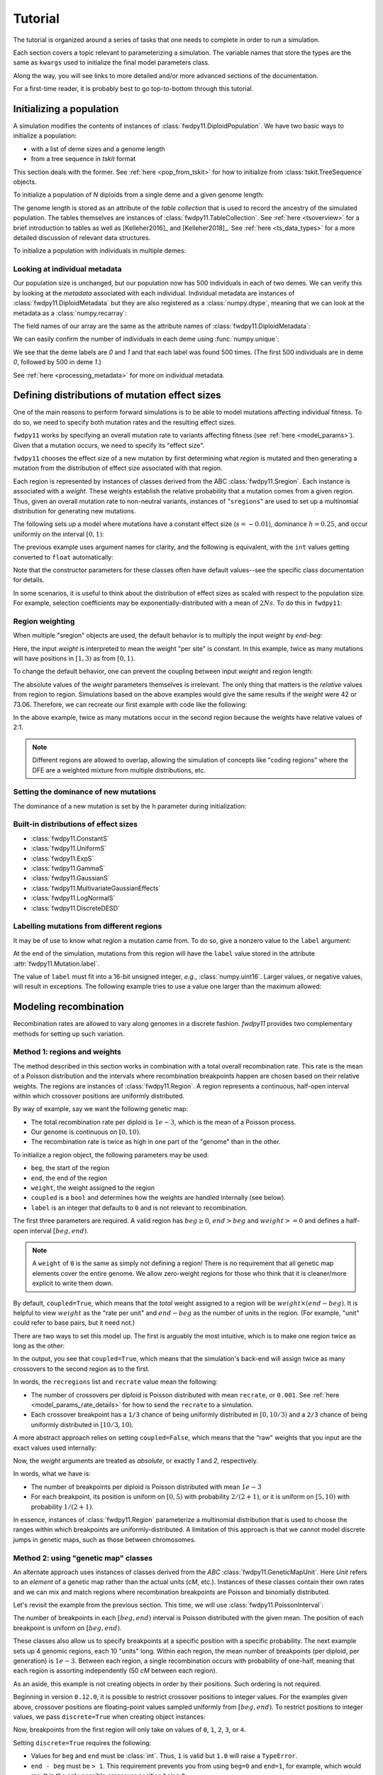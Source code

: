 .. _tutorial:

Tutorial
=================================================

.. jupyter-execute::
    :hide-code:

    import fwdpy11
    import numpy as np

The tutorial is organized around a series of tasks that one
needs to complete in order to run a simulation.

Each section covers a topic relevant to parameterizing a simulation.
The variable names that store the types are the same as ``kwargs``
used to initialize the final model parameters class.

Along the way, you will see links to more detailed and/or more advanced
sections of the documentation.

For a first-time reader, it is probably best to go top-to-bottom through
this tutorial.

Initializing a population
---------------------------------------------------------------------

A simulation modifies the contents of instances of :class:`fwdpy11.DiploidPopulation`.
We have two basic ways to initialize a population:

* with a list of deme sizes and a genome length
* from a tree sequence in `tskit` format

This section deals with the former.  See :ref:`here <pop_from_tskit>`
for how to initialize from :class:`tskit.TreeSequence` objects.

To initialize a population of `N` diploids from a single deme and a given
genome length:

.. jupyter-execute::

    pop = fwdpy11.DiploidPopulation(N=1000, length=100.0)
    pop.N
    pop.tables.genome_length

The genome length is stored as an attribute of the *table collection*
that is used to record the ancestry of the simulated population.
The tables themselves are instances of :class:`fwdpy11.TableCollection`.
See :ref:`here <tsoverview>` for a brief introduction to tables as well
as [Kelleher2016]_ and [Kelleher2018]_.  See :ref:`here <ts_data_types>`
for a more detailed discussion of relevant data structures.

To initialize a population with individuals in multiple demes:

.. jupyter-execute::

    pop = fwdpy11.DiploidPopulation(demesizes=[500, 500], length=100.0)
    pop.N
    pop.tables.genome_length

Looking at individual metadata
++++++++++++++++++++++++++++++++++++++++++++++++++++++++++++++++++++

Our population size is unchanged, but our population now has 500 individuals
in each of two demes.  We can verify this by looking at the `metadata` associated
with each individual.  Individual metadata are instances of 
:class:`fwdpy11.DiploidMetadata` but they are also registered as a :class:`numpy.dtype`,
meaning that we can look at the metadata as a :class:`numpy.recarray`:

.. jupyter-execute::

    md = np.array(pop.diploid_metadata, copy=False)

The field names of our array are the same as the attribute names of
:class:`fwdpy11.DiploidMetadata`:

.. jupyter-execute::

    md.dtype

We can easily confirm the number of individuals in each deme using
:func:`numpy.unique`:

.. jupyter-execute::

    np.unique(md["deme"], return_counts=True)

We see that the deme labels are `0` and `1` and that each label
was found 500 times.  (The first 500 individuals are in deme `0`,
followed by 500 in deme `1`.)

See :ref:`here <processing_metadata>` for more on individual metadata.

.. _mutationregions:

Defining distributions of mutation effect sizes
---------------------------------------------------------------------

One of the main reasons to perform forward simulations is to be able
to model mutations affecting individual fitness. To do so, we need
to specify both mutation rates and the resulting effect sizes.

``fwdpy11`` works by specifying an overall mutation rate to variants
affecting fitness (see :ref:`here <model_params>`).  Given that
a mutation occurs, we need to specify its "effect size".

``fwdpy11`` chooses the effect size of a new mutation by first 
determining what *region* is mutated and then generating a mutation
from the distribution of effect size associated with that region.

Each region is represented by instances of classes derived from the 
ABC :class:`fwdpy11.Sregion`.  Each instance is associated with a *weight*.
These weights establish the relative probability that a mutation comes
from a given region.  Thus, given an overall mutation 
rate to non-neutral variants, instances of "``sregions``" are used to set up
a multinomial distribution for generating new mutations.  

The following sets up a model where mutations have a constant effect size
(:math:`s=-0.01`), dominance :math:`h=0.25`, and occur uniformly on 
the interval :math:`[0, 1)`:

.. jupyter-execute::

    sregions = [fwdpy11.ConstantS(beg=0.0, end=1.0, weight=1.0, s=-0.01, h=0.25)]

The previous example uses argument names for clarity, and the following is equivalent,
with the ``int`` values getting converted to ``float`` automatically:

.. jupyter-execute::

    sregions = [fwdpy11.ConstantS(0, 1, 1, -0.01, 0.25)]
    sregions[0]


Note that the constructor parameters for these classes often have default
values--see the specific class documentation for details.

In some scenarios, it is useful to think about the distribution of effect sizes
as scaled with respect to the population size.  For example, selection coefficients
may be exponentially-distributed with a mean of :math:`2Ns`.  To do this in
``fwdpy11``:

.. jupyter-execute::

    # ALPHA = 2Ns
    MEAN_ALPHA = -10
    N = 1000
    sregions = [fwdpy11.ExpS(0, 1, 1, MEAN_ALPHA, scaling=2 * N)]
    sregions[0]


Region weighting
++++++++++++++++++++++++++++++++++++++++

When multiple "sregion" objects are used, the default behavior is to multiply
the input `weight` by `end-beg`:

.. jupyter-execute::

   sregions = [
       fwdpy11.ExpS(beg=0.0, end=1.0, weight=1.0, mean=-0.2),
       fwdpy11.ConstantS(beg=1.0, end=3.0, weight=1.0, s=-0.1),
   ]
   sregions


Here, the input `weight` is interpreted to mean the weight "per site" is constant.
In this example, twice as many mutations will have positions in :math:`[1, 3)` as from :math:`[0, 1)`.

To change the default behavior, one can prevent the coupling between input `weight` and region length:

.. jupyter-execute::

   sregions = [
       fwdpy11.ExpS(beg=0.0, end=1.0, weight=1.0, mean=-0.2, coupled=False),
       fwdpy11.ConstantS(beg=1.0, end=3.0, weight=1.0, s=-0.1, coupled=False),
   ]
   sregions


The absolute values of the `weight` parameters themselves is irrelevant.
The only thing that matters is the *relative* values from region to region.
Simulations based on the above examples would give the same results if the `weight` were 42 or 73.06.
Therefore, we can recreate our first example with code like the following:

.. jupyter-execute::

   sregions = [
       fwdpy11.ExpS(beg=0.0, end=1.0, weight=56.0, mean=-0.2, coupled=False),
       fwdpy11.ConstantS(beg=1.0, end=3.0, weight=112.0, s=-0.1, coupled=False),
   ]
   sregions


In the above example, twice as many mutations occur in the second region
because the weights have relative values of 2:1.

.. note::

    Different regions are allowed to overlap, allowing the simulation of
    concepts like "coding regions" where the DFE are a weighted mixture
    from multiple distributions, etc.

Setting the dominance of new mutations
+++++++++++++++++++++++++++++++++++++++++++++++++++++++++++++++++++++

The dominance of a new mutation is set by the ``h`` parameter during
initialization:

.. jupyter-execute::

    fwdpy11.ExpS(beg=0.0, end=1.0, weight=1.0, mean=-0.2, h=1.0)
    fwdpy11.ExpS(beg=0.0, end=1.0, weight=1.0, mean=-0.2, h=0.0)

Built-in distributions of effect sizes
+++++++++++++++++++++++++++++++++++++++++++++++++++++++++++++++++++++

* :class:`fwdpy11.ConstantS`
* :class:`fwdpy11.UniformS`
* :class:`fwdpy11.ExpS`
* :class:`fwdpy11.GammaS`
* :class:`fwdpy11.GaussianS`
* :class:`fwdpy11.MultivariateGaussianEffects`
* :class:`fwdpy11.LogNormalS`
* :class:`fwdpy11.DiscreteDESD`

Labelling mutations from different regions
+++++++++++++++++++++++++++++++++++++++++++++++++++++++++++++++++++++

It may be of use to know what region a mutation came from.  To do
so, give a nonzero value to the ``label`` argument:

.. jupyter-execute::

    fwdpy11.ConstantS(beg=0.0, end=1.0, weight=1.0, s=1e-3, label=1)

At the end of the simulation, mutations from this region will have
the ``label`` value stored in the attribute :attr:`fwdpy11.Mutation.label`.

The value of ``label`` must fit into a 16-bit unsigned integer,
*e.g.*, :class:`numpy.uint16`. Larger values, or negative values, will result
in exceptions.  The following example tries to use a value one larger than
the maximum allowed:

.. jupyter-execute::
    :raises:

    fwdpy11.ConstantS(
        beg=0.0, end=1.0, weight=1.0, s=1e-3, label=np.iinfo(np.uint16).max + 1
    )


.. _geneticmaps:

Modeling recombination
---------------------------------------------------------------------

Recombination rates are allowed to vary along genomes in a discrete fashion.  `fwdpy11` 
provides two complementary methods for setting up such variation. 

.. _recregions:

Method 1: regions and weights
+++++++++++++++++++++++++++++++++++++++++++++++++++++++++++++

The method described in this section works in combination with a total overall recombination
rate.  This rate is the mean of a Poisson distribution and the intervals where recombination
breakpoints happen are chosen based on their relative weights.  The regions are instances
of :class:`fwdpy11.Region`.  A region represents a continuous, half-open interval within which
crossover positions are uniformly distributed.

By way of example, say we want the following genetic map:

* The total recombination rate per diploid is :math:`1e-3`, which is the mean of a Poisson process.
* Our genome is continuous on :math:`[0,10)`.
* The recombination rate is twice as high in one part of the "genome" than in the other.

To initialize a region object, the following parameters may be used:

* ``beg``, the start of the region
* ``end``, the end of the region
* ``weight``, the weight assigned to the region
* ``coupled`` is a ``bool`` and determines how the weights are handled internally (see below).
* ``label`` is an integer that defaults to ``0`` and is not relevant to recombination.

The first three parameters are required.  A valid region has :math:`beg \geq 0`,
:math:`end > beg` and :math:`weight >= 0` and defines a half-open interval :math:`[beg, end)`.

.. note::

    A ``weight`` of ``0`` is the same as simply not defining a region! There is 
    no requirement that all genetic map elements cover the entire genome. We allow
    zero-weight regions for those who think that it is cleaner/more explicit to write
    them down.

By default, ``coupled=True``, which means that the *total* weight assigned to a region
will be :math:`weight\times (end-beg)`.  It is helpful to view :math:`weight` as
the "rate per unit" and :math:`end-beg` as the number of units in the region. (For example,
"unit" could refer to base pairs, but it need not.)

There are two ways to set this model up.  The first is arguably the most intuitive, which is to make
one region twice as long as the other:

.. jupyter-execute::

    import fwdpy11

    recrate = 1e-3
    recregions = [
        fwdpy11.Region(beg=0.0, end=10.0 / 3.0, weight=1.0),
        fwdpy11.Region(beg=10.0 / 3.0, end=10, weight=1.0),
    ]
    for r in recregions:
        print(r)

In the output, you see that ``coupled=True``, which means that the simulation's
back-end will assign twice as many crossovers to the second region as to the first.

In words, the ``recregions`` list and ``recrate`` value mean the following:

* The number of crossovers per diploid is Poisson distributed with mean
  ``recrate``, or ``0.001``. See :ref:`here <model_params_rate_details>` for how to
  send the ``recrate`` to a simulation.
* Each crossover breakpoint has a ``1/3`` chance of being uniformly 
  distributed in :math:`[0, 10/3)` and a ``2/3`` chance of being
  uniformly distributed in :math:`[10/3, 10)`.

A more abstract approach relies on setting ``coupled=False``, which means
that the "raw" weights that you input are the exact values used internally:

.. jupyter-execute::

    recregions = [
        fwdpy11.Region(beg=0, end=5, weight=1, coupled=False),
        fwdpy11.Region(beg=5, end=10, weight=2, coupled=False),
    ]
    for r in recregions:
        print(r)

Now, the `weight` arguments are treated as *absolute*, or exactly `1` and `2`, respectively.

In words, what we have is:

* The number of breakpoints per diploid is Poisson distributed with mean :math:`1e-3`
* For each breakpoint, its position is uniform on :math:`[0, 5)` with probability :math:`2/(2+1)`, or
  it is uniform on :math:`[5, 10)` with probability :math:`1/(2+1)`.

In essence, instances of :class:`fwdpy11.Region` parameterize a multinomial distribution that is used to 
choose the ranges within which breakpoints are uniformly-distributed.  A limitation of this approach
is that we cannot model discrete jumps in genetic maps, such as those between chromosomes.

.. _geneticmapunit:

Method 2: using "genetic map" classes
+++++++++++++++++++++++++++++++++++++++++++++++++++++++++++++++++++++++++++

.. versionadded:: 0.3.0

An alternate approach uses instances of classes derived from the `ABC`
:class:`fwdpy11.GeneticMapUnit`. Here `Unit` refers to an *element* of
a genetic map rather than the actual units (`cM`, etc.).  Instances of
these classes contain their own rates and we can mix and match regions
where recombination breakpoints are Poisson and binomially distributed.

Let's revisit the example from the previous section.  This time, we will
use :class:`fwdpy11.PoissonInterval`:

.. jupyter-execute::

    recregions = [
        fwdpy11.PoissonInterval(beg=0, end=5, mean=2e-3 / 3),
        fwdpy11.PoissonInterval(beg=5, end=10, mean=1e-3 / 3),
    ]

The number of breakpoints in each :math:`[beg, end)` interval is Poisson distributed
with the given mean. The position of each breakpoint is uniform on :math:`[beg, end)`.

These classes also allow us to specify breakpoints at a specific position with a specific probability.
The next example sets up 4 genomic regions, each 10 "units" long.  Within each region,
the mean number of breakpoints (per diploid, per generation) is :math:`1e-3`.
Between each region, a single recombination occurs with probability of
one-half, meaning that each region is assorting independently (50 `cM` between each region).

.. jupyter-execute::

    NLOCI = 4
    LOCUS_LENGTH = 10
    RECRATE_PER_LOCUS = 1e-3
    LOCUS_BOUNDARIES = [
        (i, i + LOCUS_LENGTH) for i in range(0, NLOCI * LOCUS_LENGTH, LOCUS_LENGTH)
    ]
    recregions = [fwdpy11.PoissonInterval(*i, RECRATE_PER_LOCUS) for i in LOCUS_BOUNDARIES]
    for i in LOCUS_BOUNDARIES[:-1]:
        recregions.append(fwdpy11.BinomialPoint(i[1], 0.5))
    for i in recregions:
        print(i)

As an aside, this example is not creating objects in order by their positions.  Such ordering is not required.

Beginning in version ``0.12.0``, it is possible to restrict crossover positions to integer values.
For the examples given above, crossover positions are floating-point values sampled uniformly from :math:`[beg, end)`.
To restrict positions to integer values, we pass ``discrete=True`` when creating object instances:

.. jupyter-execute::

    recregions = [
        fwdpy11.PoissonInterval(beg=0, end=5, mean=2e-3 / 3, discrete=True),
        fwdpy11.PoissonInterval(beg=5, end=10, mean=1e-3 / 3, discrete=True),
    ]

Now, breakpoints from the first region will only take on values of ``0``, ``1``, ``2``, ``3``, or ``4``.

Setting ``discrete=True`` requires the following:

* Values for ``beg`` and ``end`` must be :class:`int`.  Thus, ``1`` is valid but ``1.0`` will raise a ``TypeError``.
* ``end - beg`` must be ``> 1``.  This requirement prevents you from using ``beg=0`` and ``end=1``, for example,
  which would result in the only possible crossover position being ``0``.
* You must be more careful when using :mod:`msprime` to start/finish a simulation.
  See :ref:`here <precapitation>` and :ref:`here <recapitation>` for details.


The following classes are available:

* :class:`fwdpy11.PoissonInterval`
* :class:`fwdpy11.PoissonPoint`
* :class:`fwdpy11.BinomialInterval`
* :class:`fwdpy11.BinomialPoint`
* :class:`fwdpy11.FixedCrossovers`

General comments
+++++++++++++++++++++++++++++++++++++++++++++++++++++++++++++

* Different :math:`[beg, end)` intervals may overlap.  The interpretation of such a setup is your problem.
* The first method, based on :class:`fwdpy11.Region` is slightly faster, but less flexible.  More on the flexibility
  below.
* When using classes like :class:`fwdpy11.PoissonInterval`, the recombination rate that you use to construct a 
  :class:`fwdpy11.ModelParams` instance is ignored, as the rates are stored in the individual objects.
* You do not need to specify regions with zero recombination. Their existence is implied given the total
  length of the genome being simulated (:attr:`fwdpy11.TableCollection.genome_length`).

.. note::

    Adding neutral mutations to the tables with :func:`fwdpy11.infinite_sites` will place
    neutral variants in the non-recombining regions.

.. _genetic_values:

Modeling mutations having direct effects on fitness
---------------------------------------------------------------------

In a typical population-genetic model, mutations have direct effects on fitness.
Often, this effect is referred to as ``s``, or the "selection coefficient".

Once we've decided on our distributions of effect sizes, we need a way to obtain
a diploid'd fitness.  For these "standard" population genetic models, we will use
:class:`fwdpy11.Multiplicative`.  Instances of this class tell the simulation
to calculate the genetic value of an individual using a multiplicative model where the 
value contributed by each position with a mutation is:

+-------------+----------+----------------+-----------------------------+
| Genotype    | ``AA``   |  ``Aa``        |         ``aa``              |
+=============+==========+================+=============================+
| Fitness     | :math:`1`| :math:`1+hs`   | :math:`1 + scaling\times s` |
+-------------+----------+----------------+-----------------------------+

In this table:

* ``A`` refers to the ancestral/non-mutant allelic state
* ``a`` is the mutant allelic state
* ``h`` is the heterozygous effect of the mutant, the so-called dominance coefficient.
* ``s`` is the selection coefficient.
* ``scaling`` lets you decide between Fisher, Wright, Haldane, Kimura, etc.,
  when determining the fitness of the mutant homozygote.

The most common values for ``scaling`` are ``1.0`` or ``2.0``:

.. jupyter-execute::

    gvalue = fwdpy11.Multiplicative(scaling=1.0)
    gvalue.scaling
    gvalue = fwdpy11.Multiplicative(scaling=2.0)
    gvalue.scaling

.. note::

    The ``scaling`` parameter interacts with the ``h`` parameter
    for a distribution of effect sizes! (See :ref:`mutationregions`.)
    For example, if ``scaling = 1.0``, then ``h = 1.0`` results
    in dominant mutations.  However, if ``scaling = 2.0``, then
    ``h = 1.0`` gives co-dominant mutations.  In both cases,
    ``h = 0.0`` generates fully-recessive mutations.

.. _modeling_quant_traits:

Modeling mutations affecting phenotypes
---------------------------------------------------------------------

The previous section discussed setting up a model where a mutation's 
effect size (:attr:`fwdpy11.Mutation.s`) directly affects individual fitness.
An alternative model is one where mutations affect some abstract "trait" 
or "phenotype" and a separate function maps trait values to fitness.

Let's consider the standard model of evolutionary quantitative genetics:

* Mutations have **additive** effects on trait values
* The fitness of a trait value is a quadratic function of its distance
  from an "optimum" trait value.

In ``fwdpy11``, a non-mutant individual has a phenotype of ``0.0``.  Trait 
values are additive over the values contributed by individual genotypes
according to the following table:

+-------------+----------+----------------+-----------------------------+
| Genotype    | ``AA``   |  ``Aa``        |         ``aa``              |
+=============+==========+================+=============================+
| Trait value | :math:`0`| :math:`hs`     | :math:`scaling\times s`     |
+-------------+----------+----------------+-----------------------------+

(If we model multiplicative effects on a trait, a non-mutant individual
still has a value of ``0.0``. The internal machinery handles this so
that you don't have to worry about it.)

To specify an additive effects model of a trait under Gaussian
stabilizing selection with an optimum trait value of ``0.0`` and
(inverse) strength of stabilizing selection ``VS = 1.0``, we write:

.. jupyter-execute::

    gvalue = fwdpy11.Additive(
        scaling=2.0, gvalue_to_fitness=fwdpy11.GSS(optimum=0.0, VS=1.0)
    )

Here, we are using a second parameter to initialize a "genetic value to fitness"
map stored in an instance of :class:`fwdpy11.Additive`. 
(:class:`fwdpy11.Multiplicative` also supports such maps.)
See :class:`fwdpy11.GSS` for details.

We can also add Gaussian noise to an individual's trait value:

.. jupyter-execute::

    gvalue = fwdpy11.Additive(
        scaling=2.0,
        gvalue_to_fitness=fwdpy11.GSS(optimum=0.0, VS=2.0 / 3.0),
        noise=fwdpy11.GaussianNoise(mean=0.0, sd=np.sqrt(1.0 / 3.0)),
    )

The last example requires some explanation:

* We want ``VS = 1.0``.  We can decompose ``VS = VW + VE``, where ``VW`` and
  ``VE`` are the additive contributions of genetic and environmental effects.
* Here, the environmental effect is a Gaussian with mean zero and variance 
  ``1/3``.  The class is parameterized with the standard deviation, however,
  so we need to pass on the square root.
* We then set ``VS = 1 - 1/3 = 2/3`` when initializing :class:`fwdpy11.GSS`.

Yes, this is a nomenclature issue!  The ``VS`` argument to :class:`fwdpy11.GSS`
really should be called ``VW`` and we'll fix that in a future version and hopefully
not break people's code.

In general, there's a good bit of subtlety to properly modeling quantitative traits.
The machinery described here was used in [Thornton2019]_. [Burger2000]_ is an excellent
technical reference on the topic. [WalshLynch2018]_ also thoroughly covers a lot of
relevant material.

.. note::

    Under the hood, the ``GSS`` and ``GSSmo`` classes aren't that different.
    Their multivariate analogs are rather similar, too.  Thus, we envision
    a future with one single ``fwdpy11.GaussianStabilizingSelection`` class
    to handle all cases.  The types discussed here would remain as simple
    Python wrappers so that we don't break existing simulations.

For an example of another approach to modeling phenotypes often
attributed to [EyreWalker2010]_, see :ref:`here <eyre_walker>`.

.. todo::

    Write (and refer to) an advanced section on pleiotropic models.

Changing the optimum phenotype during a simulation
+++++++++++++++++++++++++++++++++++++++++++++++++++++++++++++++++++++

The previous example set up a model where the optimum is stable for 
the entire simulation.  We can parameterize a shifting optimum
using :class:`fwdpy11.GSSmo`.  For example, to shift the optimum from ``0.0``
to ``1.0`` at generation ``100``:

.. jupyter-execute::

    moving_optimum = fwdpy11.GSSmo(
        [
            fwdpy11.Optimum(when=0, optimum=0.0, VS=1.0),
            fwdpy11.Optimum(when=100, optimum=1.0, VS=1.0),
        ]
    )

    gvalue = fwdpy11.Additive(scaling=2.0, gvalue_to_fitness=moving_optimum)

Since we are working in ``Python``, we can take advantage of existing libraries to
implement interesting models.  Let's consider the following model of a randomly
moving optimum:

* There is a 1% chance each generation that the optimum shifts.
* When a shift happens, a normal deviate with mean ``0.0`` and variance
  ``0.1`` is added to the current optimum.
* The simulation will end at generation ``1,000``.

Let's code it up:

.. jupyter-execute::

    optima = [fwdpy11.Optimum(when=0, optimum=0.0, VS=10.0)]

    last_time = 0
    last_optimum = 0.0

    np.random.seed(666)

    while last_time < 1000:
        last_time += int(np.random.geometric(0.01, 1)[0])
        last_optimum += np.random.normal(loc=0.0, scale=np.sqrt(0.1), size=1)[0]
        if last_time < 1000:
            optima.append(fwdpy11.Optimum(when=last_time, optimum=last_optimum, VS=10.0))

    random_moving_optimum = fwdpy11.GSSmo(optima)
    random_moving_optimum

.. note::

    Note the cast to ``int`` when updating the time.  :class:`fwdpy11.Optimum`
    is very picky about its input. It requires ``int`` for ``when`` and will
    raise an exception if the :class:`numpy.int64` from :func:`numpy.random.geometric`
    gets passed in.


Adding demographic events involving discrete demes
---------------------------------------------------------------------

``fwdpy11`` has a flexible interface for demographic models involving multiple
discrete demes.  A full overview of the ``API`` is given :ref:`here <softselection>`.
This section gives a cursory introduction.

Consider the following verbal description of a model:

* There is a single ancestral population of `N = 100` diploids.
* 100 generations into this population's future, it splits into two equal-sized
  demes
* The migration rate between each deme is ``1e-3``.

To set this model up, first initialize the population to the ancestral state:

.. jupyter-execute::

    pop = fwdpy11.DiploidPopulation(100, 1.0)

This model has migration, so we need a migration matrix. The rows of a migration
matrix are the **destination** demes and the columns are the **source** demes.
A migration matrix can be interpreted as the fraction of migrants each generation
from each source deme. This definition implies that each row must sum to ``1.0``.

This is a 2-deme model, so we need a ``2x2`` matrix.  Initially, there is only the
single ancestral deme, and therefore 100% of its ancestry each generation is
from itself. Thus, our initial migration matrix looks like:

.. jupyter-execute::

    migmatrix = np.zeros(4).reshape(2, 2)
    migmatrix[0, 0] = 1.0
    migmatrix

At generation ``100``, we move half of the ancestral population (deme ``0``) to a new
deme ``1``:

.. jupyter-execute::

    mass_migrations = [
        fwdpy11.move_individuals(when=100, source=0, destination=1, fraction=0.5)
    ]

We now need to set up our new symmetric migration rates:

.. jupyter-execute::

    m = 1e-3
    set_migration_rates = [
        fwdpy11.SetMigrationRates(when=100, deme=0, migrates=[1 - m, m]),
        fwdpy11.SetMigrationRates(when=100, deme=1, migrates=[m, 1.0 - m]),
    ]

We now have the parts of our model.  To build a model, we need to create
an instance of :class:`fwdpy11.DiscreteDemography`:

.. jupyter-execute::

    dmodel = fwdpy11.DiscreteDemography(
        mass_migrations=mass_migrations,
        migmatrix=migmatrix,
        set_migration_rates=set_migration_rates,
    )

This class has a nice method for pretty-printing via ``black``:

.. jupyter-execute::

    print(dmodel.asblack())

Instances of :class:`fwdpy11.DiscreteDemography` are immutable, meaning that 
the attributes are read-only and attempts to modify will raise exceptions:

.. jupyter-execute::
    :raises:

    dmodel.mass_migrations = None

However, you can get a :class:`dict` representation of the data, which you
can modify:

.. jupyter-execute::

    import copy

    dmodel_dict = copy.deepcopy(dmodel.asdict())
    dmodel_dict["mass_migrations"] = None
    dmodel2 = fwdpy11.DiscreteDemography(**dmodel_dict)
    print(dmodel2.asblack())

.. warning::

    It is best practice to use :func:`copy.deepcopy` here. The
    :class:`fwdpy11.DiscreteDemography` instances may contain
    objects like :class:`numpy.ndarray` that only get copied by
    reference when the ``dict`` is generated.  For safety/general
    happiness, making a deep copy helps here.

``fwdpy11`` contains a small collection of pre-computed demographic models.
One of them is the common modeling scenario of two recently diverged populations.
Additionally, we supply some commonly-used models of human demography.
See :ref:`demographic_models` for details.

A note of caution
+++++++++++++++++++++++++++++++++++++++++++++++++++++++++++++++++++++

.. warning::

    Programatically building up demographic models is tedious
    and error-prone.  Errors end up in the literature, too (see
    [Ragsdale2020]_).  Where possible, I **strongly** urge you
    to test the correctness of a model against another implementation.
    For example, one could compare results with no selection
    and no recombination with the output of ``msprime``. Another
    approach is to compare to the predictions of 
    `moments <https://bitbucket.org/simongravel/moments>`_ [Jouganous2017]_,
    which is the approach taken by the ``fwdpy11``
    `statistical tests <https://github.com/molpopgen/fwdpy11_statistical_tests>`_.

Given the inherent difficulty of building up models, we hope to provide
a simpler approach in a future release.  There's a small group of people
currently hatching a plan to provide a common schema representing demographic
models of discrete demes.  The hope is that several pieces of software can
all use these schema.

.. _demographydebugger:

Debugging a demographic model
+++++++++++++++++++++++++++++++++++++++++++++++++++++++++++++++++++++

The parameters of a demographic model are checked at run time at two different places:

* Upon object construction.  The various event objects try to make sure that
  the parameter inputs are valid.
* If invalid events occur during a simulation,
  the simulation raises a ``fwdpy11.DemographyError`` exception.

It is clearly preferable for a simulation to detect errors as early as possible.
While bad inputs can be detected almost immediately, more subtle errors are only
detected during simulation, which may take a while.
A more efficient approach to checking your models is to use :class:`fwdpy11.DemographyDebugger`:

The class also generates a "report" with a verbal description of the model:

.. jupyter-execute::

    d = fwdpy11.DemographyDebugger(
        initial_deme_sizes=[100],
        events=dmodel,
        simlen=150,
        deme_labels={0: "ANCESTRAL", 1: "DERIVED"},
    )

    print(d.report)

If the model were invalid, then an error would have been raised during initialization.

Let's take a look at passing in a bad model.  If we neglect to update
the migration rates, then the model considers there to be no ancestry specified for
deme ``1``:

.. jupyter-execute::
    :raises:

    bad_dmodel = fwdpy11.DiscreteDemography(
        mass_migrations=mass_migrations, migmatrix=migmatrix
    )
    print(bad_dmodel.asblack())
    d = fwdpy11.DemographyDebugger([100], bad_dmodel, 150, {0: "ANCESTRAL", 1: "DERIVED"})

Our ``dmodel2`` from above is also invalid, as deme ``1``
never gets created since we deleted the mass migration event:

.. jupyter-execute::
    :raises:

    fwdpy11.DemographyDebugger([100], dmodel2)

.. _model_params:

Setting up the parameters for a simulation
---------------------------------------------------------------------

Simulation parameters are stored in instances of :class:`fwdpy11.ModelParams`.
All of the examples shown above generated objects that we need to store in
such instances.

Like :class:`fwdpy11.DiscreteDemography`, :class:`fwdpy11.ModelParams` is 
immutable after initialization.  Thus, I find it most convenient to 
first put the objects into a :class:`dict` and then "explode" it to
initialize a :class:`fwdpy11.ModelParams`.

The following example uses what we discussed above:

.. jupyter-execute::

    sregions = [fwdpy11.ExpS(beg=0.0, end=1.0, weight=1.0, mean=-0.2)]
    recregions = [fwdpy11.PoissonInterval(beg=0.0, end=0.1, mean=1e-3)]
    migmatrix = np.zeros(4).reshape(2, 2)
    migmatrix[0, 0] = 1.0
    mass_migrations = [
        fwdpy11.move_individuals(when=100, source=0, destination=1, fraction=0.5)
    ]
    migrate = 1e-3
    set_migration_rates = [
        fwdpy11.SetMigrationRates(when=100, deme=0, migrates=[1 - migrate, migrate]),
        fwdpy11.SetMigrationRates(when=100, deme=1, migrates=[migrate, 1.0 - migrate]),
    ]
    dmodel = fwdpy11.DiscreteDemography(
        mass_migrations=mass_migrations,
        migmatrix=migmatrix,
        set_migration_rates=set_migration_rates,
    )
    dbg = fwdpy11.DemographyDebugger([100], dmodel, 150)

.. jupyter-execute::

    gvalue = fwdpy11.Additive(
        scaling=2.0,
        gvalue_to_fitness=fwdpy11.GSSmo(
            [
                fwdpy11.Optimum(when=0, optimum=0.0, VS=1.0),
                fwdpy11.Optimum(when=100, optimum=1.0, VS=1.0),
            ]
        ),
    )
    pdict = {
        "nregions": [],
        "sregions": sregions,
        "recregions": recregions,
        "rates": (0.0, 1e-2, None),
        "gvalue": gvalue,
        "prune_selected": False,
        "simlen": 150,
        "demography": dmodel,
    }
    params = fwdpy11.ModelParams(**pdict)


There are a few new things here:

* The ``nregions`` field specifies where neutral mutations occur.  We leave it empty
  because we can add such mutations after the simulation is done.
* ``prune_selected`` tells the simulation what to do with fixed selected mutations
  after simplification. If ``True``, they will be removed from the simulation.
  If ``False``, they will be kept.  We keep them here because we are simulating an
  additive trait, and the fixed genetic background is part of the genetic value
  of an individual.  If we were instead simulating a standard population genetic model
  with multiplicative fitness effects, we could use ``True`` because all such models 
  require is that relative fitnesses are preserved up to a multiplicative constant.
* The ``rates`` parameter is a list-like object with the neutral mutation rate,
  selected mutation rate, and the recombination rate, respectively.  See the
  next subsection for details.

Let's take a look at what we just built:

.. jupyter-execute::

    print(params.asblack())


.. _model_params_rate_details:

Mutation and recombination rates
+++++++++++++++++++++++++++++++++++++++++++++++++++++++++++++++++++++

In general, the neutral mutation rate should be set to ``0.0``.

The selected mutation rate is a non-negative :class:`float` representing the total mutation
rate per haploid genome per generation.

If you use instances of :class:`fwdpy11.Region` to set up the genetic map 
(see :ref:`here <recregions>`), then you need to provide a non-negative :class:`float`
representing the total recombination rate per meiosis.  If you use instances
of :class:`fwdpy11.GeneticMapUnit` (see :ref:`here <geneticmapunit>`), then use
``None``.

.. _evolvets:

Running a simulation with tree sequence recording
---------------------------------------------------------------------

To evolve the population with tree sequence recording, we make a call
to :func:`fwdpy11.evolvets`.  We also need an instance of :class:`fwdpy11.GSLrng`,
which is a random number generator.

.. jupyter-execute::

    rng = fwdpy11.GSLrng(42)
    pop = fwdpy11.DiploidPopulation(100, 1.0)
    fwdpy11.evolvets(rng=rng, pop=pop, params=params, simplification_interval=25)
    pop.generation

The ``simplification_interval`` parameter directs ``fwdpy11`` to run the tree
sequence simplification algorithm [Kelleher2018]_ every 25 generations.  Simplifying 
often uses less total memory but requires a longer total run time.  Simplifying too 
infrequently may consume too much memory.  In general, I use a value of ``100`` and 
try not to think about it too much.

.. note::

    This simulation involves one deme splitting into two. The way that
    this model is written, the ``gvalue`` parameter applies to both
    demes. See :ref:`here <mvdes>` for how to simulate mutations with
    different effect sizes in different demes and :ref:`here <localadaptation>`
    for a more complex example.

.. todo::

    How to track precise fixation times.

.. _ancient_samples:

Recording "ancient samples" during a simulation
---------------------------------------------------------------------

During a simulation, individuals can be marked as "preserved" or
"remembered".  This marking means that their nodes in the node
table and their metadata are maintained, allowing you to retrieve
the data for later analysis, reconstruct genotypes, etc..

To mark samples as preserved, you need to define a callable object
equivalent to the following function:

.. code-block:: python

    def record_samples(pop, sampler):
        pass

The first argument to this callable will be the instance of 
:class:`fwdpy11.DiploidPopulation` that you've passed on to
:func:`fwdpy11.evolvets` (see :ref:`above <evolvets>`).
The second argument will be an instance of :class:`fwdpy11.SampleRecorder`.
This second argument will be created internally by ``fwdpy11``
and passed to your callable.

The reason why we use the term "callable" here instead of "function"
is that you will probably want to write callable classes rather 
than actual functions.  For example, imagine that we only want 
to record individuals whose fitnesses are in the top ``X%``
of those found in deme ``Y`` every ``10th`` generation:

.. jupyter-execute::

    class GetTopFitnessess(object):
        def __init__(self, X, Y):
            self.X = X
            self.Y = Y

        def __call__(self, pop, sampler):
            if pop.generation % 10 == 0.0:
                md = np.array(pop.diploid_metadata, copy=False)
                inY = np.where(md["deme"] == self.Y)[0]
                w = md["w"][inY]
                q = np.quantile(w, self.Y)
                geqq = np.where(w >= q)[0]
                sampler.assign(inY[geqq])

The above class is not well-implemented at all, but it will suffice for our example,
where we pass an instance on to :func:`fwdpy11.evolvets`:

.. jupyter-execute::

    rng = fwdpy11.GSLrng(42)
    pop = fwdpy11.DiploidPopulation(100, 1.0)
    recorder = GetTopFitnessess(0.5, 0)
    fwdpy11.evolvets(
        rng=rng, pop=pop, params=params, simplification_interval=25, recorder=recorder
    )

At the end of the simulation, we indeed have metadata from "ancient samples":

.. jupyter-execute::

    amd = np.array(pop.ancient_sample_metadata, copy=False)
    print(
        amd[
            -5:,
        ]
    )

The following sampler types are built in to ``fwdpy11``:

* :class:`fwdpy11.RandomAncientSamples`

.. _pop_from_tskit:

Tracking features of the population during a simulation
---------------------------------------------------------------------

The concept of passing a callable into the simulation has more uses
than recording ancient samples.  Basically, we can track pretty
much anything.  The following example tracks the mean genetic value
in each deme every generation:

.. jupyter-execute::

    class TrackGvalues(object):
        def __init__(self):
            self.data = []

        def __call__(self, pop, sampler):
            md = np.array(pop.diploid_metadata, copy=False)
            for i in [0, 1]:
                w = np.where(md["deme"] == i)[0]
                if len(w):
                    self.data.append((pop.generation, i, md["g"][w].mean()))

.. jupyter-execute::

    rng = fwdpy11.GSLrng(42)
    pop = fwdpy11.DiploidPopulation(100, 1.0)
    tracker = TrackGvalues()
    fwdpy11.evolvets(
        rng=rng, pop=pop, params=params, simplification_interval=25, recorder=tracker
    )
    for i in tracker.data[-5:]:
        print(i)

.. _starting_from_msprime:

Starting a simulation with the output of a coalescent simulation
---------------------------------------------------------------------

.. jupyter-execute::

    import msprime

    ts = msprime.simulate(200, Ne=100, recombination_rate=1e-3)
    pop = fwdpy11.DiploidPopulation.create_from_tskit(ts)
    pop.N

We can also start from a simulation of multiple demes:

.. jupyter-execute::

    m = 1e-3
    ts = msprime.simulate(
        Ne=100,
        recombination_rate=1e-3,
        population_configurations=[
            msprime.PopulationConfiguration(sample_size=100),
            msprime.PopulationConfiguration(sample_size=100),
        ],
        migration_matrix=np.array([0.0, m, m, 0.0]).reshape(2, 2),
    )
    pop = fwdpy11.DiploidPopulation.create_from_tskit(ts)
    pop.N
    md = np.array(pop.diploid_metadata, copy=False)
    np.unique(md["deme"], return_counts=True)

See :ref:`here <precapitation>` for a detailed example.

Currently, ``fwdpy11`` does **not** support starting from ``msprime`` simulations
with mutations.  The variants will simply be ignored.

.. note::

    When simulating very large genomic regions, it is not a good
    idea to use the standard model in ``msprime``. See [Nelson2020]_
    for details and also :class:`msprime.DiscreteTimeWrightFisher`.
    Also note that starting with ``msprime`` output doesn't 
    guarantee that you don't need to "burn in" the simulation
    (see :ref:`here <howlongtorun>`).


.. warning::

    Not all genetic maps supported by ``fwdpy11`` are possible
    in ``msprime``. Specifically, discrete "jumps" in the
    genetic map (*e.g.*, :class:`fwdpy11.BinomialPoint`) are
    not compatible with ``msprime``.  Further, the approach
    outlined `here <https://msprime.readthedocs.io/en/stable/tutorial.html#multiple-chromosomes>`_
    is not sufficient to get the recombination rates right
    between separate "chromosomes".

.. _tskittransfer:

Converting the data to a :class:`tskit.TreeSequence`
---------------------------------------------------------------------

The tree sequence data structures may be converted to the analogous `tskit`
objects using :func:`fwdpy11.DiploidPopulation.dump_tables_to_tskit`,
which returns a :class:`tskit.TreeSequence`.

The most basic usage is:

.. code-block:: python

   ts = pop.dump_tables_to_tskit()

When you have the data stored as a :class:`tskit.TreeSequence`,
information about individuals, mutations, etc., is stored as table metadata.
See :ref:`here <processing_metadata>` to learn how to decode the metadata.

.. note::

    Once ``tskit`` 0.3.0 is released, the metadata encoding will change
    quite a bit and it will be simpler and more efficient to decode.

You may provide a `dict` that reflects the simulation parameters used.  This `dict`
will be part of the provenance information encoded in the :class:`tskit.TreeSequence`.
For example:

.. code-block:: python

    # Assuming mp is a fwdpy11.ModelParams:
    ts = pop.dump_tables_to_tskit(parameters={"model": str(mp), "seed": 12345})

Ultimately, it is up to you to decide what to include in `parameters`.
For example, it could be a script:

.. code-block:: python

    # Bonus points for somehow including the git commit hash corresponding
    # to the version of the script that you used !
    parameters = {"script": "/path/to/script", "type": "script", "seed": 1234}

You can go further than that, and even include the entire script.
It turns out that Python files know who they are and can read themselves:

.. code-block:: python

    def read_self():
        with open(__file__, "r") as f:
            script = f.read()
        return script


    script = read_self()
    parameters = {"script": script, "type": "script", "seed": 1234}

In order to get the provenance information back out from a :class:`tskit.TreeSequence`:

.. code-block:: python

    import json

    provenance = json.loads(ts.provenance(0).record)

If you recorded an instance of :class:`fwdpy11.ModelParams` as your ``parameters``, you
can even reconstruct the original object (if you have the correct modules imported).
For example, if we assume that we encoded the model parameters as shown two listings ago:

.. code-block:: python

    import tskit
    import json
    import numpy as np
    import fwdpy11

    ts = tskit.load("sim.trees")
    provenance = json.loads(ts.provenance(0).record)
    array = np.array  # Annoyance!
    tmp = eval(provenance["parameters"]["model"])


It is possible for model parameters to contain ``numpy`` arrays.  Unfortunately, their
string representations are not namespace-qualified, meaning that they say ``array`` rather
than ``numpy.array`` or ``np.array``. Thus, I made a type alias so that the ``eval`` would work.

.. _savingsimstodisk:

Saving the results of a simulation to disk
---------------------------------------------------------------------

To dump the output of a simulation to an uncompressed binary file, use
:func:`fwdpy11.DiploidPopulation.dump_to_file`:

.. code-block:: python

    pop.dump_to_file("pop.bin")

To restore a population from such a file, call the static method
:func:`fwdpy11.DiploidPopulation.load_from_file`:

.. code-block:: python

    pop = fwdpy11.DiploidPopulation.load_from_file("pop.bin")

There are two means of storing a population in :mod:`pickle` format.
The first is:

.. code-block:: python

    import gzip
    import pickle

    with gzip.open("pickled_pop.gz", "wb") as f:
        pickle.dump(pop, f)

However, this method is not the most efficient.  The following takes less
memory, which is probably important for really big simulations:

.. code-block:: python

    with gzip.open("pickled_pop.gz", "wb") as f:
        pop.pickle_to_file(f)

.. warning::

    These two pickling methods create very different files!
    The first can be read back in with :func:`pickle.load`
    but the second **must** be read back in with the 
    static function :func:`fwdpy11.DiploidPopulation.load_from_pickle_file`.


Outputting a ``tskit`` "trees file"
+++++++++++++++++++++++++++++++++++++++++++++++++++++++++++++++++++++

.. code-block:: python

    ts = pop.dump_tables_to_tskit()
    ts.dump("treefile.trees")
